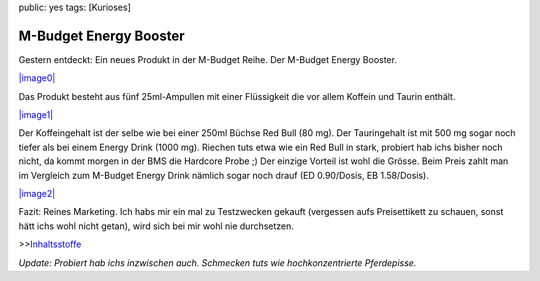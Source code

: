 public: yes
tags: [Kurioses]

M-Budget Energy Booster
=======================

Gestern entdeckt: Ein neues Produkt in der M-Budget Reihe. Der M-Budget
Energy Booster.

`|image0| <http://blog.ich-wars-nicht.ch/wp-content/uploads/2008/09/img_4408.jpg>`_

Das Produkt besteht aus fünf 25ml-Ampullen mit einer Flüssigkeit die vor
allem Koffein und Taurin enthält.

`|image1| <http://blog.ich-wars-nicht.ch/wp-content/uploads/2008/09/img_4411.jpg>`_

Der Koffeingehalt ist der selbe wie bei einer 250ml Büchse Red Bull (80
mg). Der Tauringehalt ist mit 500 mg sogar noch tiefer als bei einem
Energy Drink (1000 mg). Riechen tuts etwa wie ein Red Bull in stark,
probiert hab ichs bisher noch nicht, da kommt morgen in der BMS die
Hardcore Probe ;) Der einzige Vorteil ist wohl die Grösse. Beim Preis
zahlt man im Vergleich zum M-Budget Energy Drink nämlich sogar noch
drauf (ED 0.90/Dosis, EB 1.58/Dosis).

`|image2| <http://blog.ich-wars-nicht.ch/wp-content/uploads/2008/09/img_4413.jpg>`_

Fazit: Reines Marketing. Ich habs mir ein mal zu Testzwecken gekauft
(vergessen aufs Preisettikett zu schauen, sonst hätt ichs wohl nicht
getan), wird sich bei mir wohl nie durchsetzen.

>>\ `Inhaltsstoffe <http://www.codecheck.ch/praeparate/sonstige/7611174620609/M_Budget_Energy_Booster.pro>`_

*Update: Probiert hab ichs inzwischen auch. Schmecken tuts wie
hochkonzentrierte Pferdepisse.*

.. |image0| image:: http://blog.ich-wars-nicht.ch/wp-content/uploads/2008/09/img_4408-300x225.jpg
.. |image1| image:: http://blog.ich-wars-nicht.ch/wp-content/uploads/2008/09/img_4411-300x225.jpg
.. |image2| image:: http://blog.ich-wars-nicht.ch/wp-content/uploads/2008/09/img_4413-300x225.jpg

